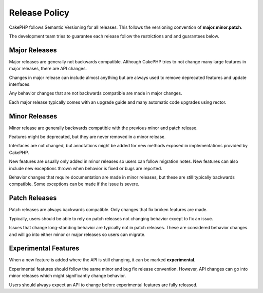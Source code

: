 Release Policy
##############

CakePHP follows Semantic Versioning for all releases. This follows the versioning
convention of **major.minor.patch**.

The development team tries to guarantee each release follow the restrictions and
and guarantees below.

Major Releases
--------------

Major releases are generally not backwards compatible. Although CakePHP tries
to not change many large features in major releases, there are API changes.

Changes in major release can include almost anything but are always used to
remove deprecated features and update interfaces.

Any behavior changes that are not backwards compatible are made in major changes.

Each major release typically comes with an upgrade guide and many automatic
code upgrades using rector.

Minor Releases
--------------

Minor release are generally backwards compatible with the previous minor and patch
release.

Features might be deprecated, but they are never removed in a minor release.

Interfaces are not changed, but annotations might be added for new methods exposed
in implementations provided by CakePHP.

New features are usually only added in minor releases so users can follow migration
notes. New features can also include new exceptions thrown when behavior is fixed
or bugs are reported.

Behavior changes that require documentation are made in minor releases, but these are
still typically backwards compatible. Some exceptions can be made if the issue is severe.

.. note:
    Minor releases are also known as point releases.
    
Patch Releases
----------------

Patch releases are always backwards compatible. Only changes that fix broken features
are made.

Typically, users should be able to rely on patch releases not changing behavior except
to fix an issue.

Issues that change long-standing behavior are typically not in patch releases. These are
considered behavior changes and will go into either minor or major releases so users can
migrate.

.. note:
    Patch releases are also known as bug fix releases.

Experimental Features
---------------------

When a new feature is added where the API is still changing, it can be marked **experimental**.

Experimental features should follow the same minor and bug fix release convention. However,
API changes can go into minor releases which might significantly change behavior.

Users should always expect an API to change before experimental features are fully released.
